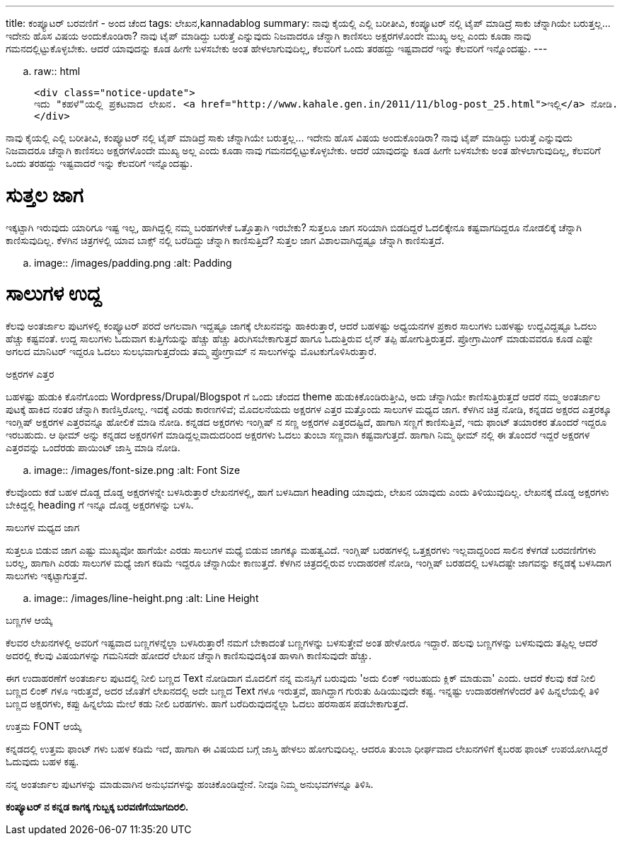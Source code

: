 ---
title: ಕಂಪ್ಯೂಟರ್ ಬರವಣಿಗೆ - ಅಂದ ಚೆಂದ
tags: ಲೇಖನ,kannadablog
summary: ನಾವು ಕೈಯಲ್ಲಿ ಎಲ್ಲಿ ಬರೀತೀವಿ, ಕಂಪ್ಯೂಟರ್ ನಲ್ಲಿ ಟೈಪ್ ಮಾಡಿದ್ರೆ ಸಾಕು ಚೆನ್ನಾಗಿಯೇ ಬರುತ್ತಲ್ಲ... ಇದೇನು ಹೊಸ ವಿಷಯ ಅಂದುಕೊಂಡಿರಾ? ನಾವು ಟೈಪ್ ಮಾಡಿದ್ದು ಬರುತ್ತೆ ಎನ್ನುವುದು ನಿಜವಾದರೂ ಚೆನ್ನಾಗಿ ಕಾಣಿಸಲು ಅಕ್ಷರಗಳೊಂದೇ ಮುಖ್ಯ ಅಲ್ಲ ಎಂದು ಕೂಡಾ ನಾವು ಗಮನದಲ್ಲಿಟ್ಟುಕೊಳ್ಳಬೇಕು. ಆದರೆ ಯಾವುದನ್ನು ಕೂಡ ಹೀಗೇ ಬಳಸಬೇಕು ಅಂತ ಹೇಳಲಾಗುವುದಿಲ್ಲ, ಕೆಲವರಿಗೆ ಒಂದು ತರಹದ್ದು ಇಷ್ಟವಾದರೆ ಇನ್ನು ಕೆಲವರಿಗೆ ಇನ್ನೊಂದಷ್ಟು.
---

.. raw:: html

    <div class="notice-update">
    ಇದು "ಕಹಳೆ"ಯಲ್ಲಿ ಪ್ರಕಟವಾದ ಲೇಖನ. <a href="http://www.kahale.gen.in/2011/11/blog-post_25.html">ಇಲ್ಲಿ</a> ನೋಡಿ.
    </div>

ನಾವು ಕೈಯಲ್ಲಿ ಎಲ್ಲಿ ಬರೀತೀವಿ, ಕಂಪ್ಯೂಟರ್ ನಲ್ಲಿ ಟೈಪ್ ಮಾಡಿದ್ರೆ ಸಾಕು ಚೆನ್ನಾಗಿಯೇ ಬರುತ್ತಲ್ಲ... ಇದೇನು ಹೊಸ ವಿಷಯ ಅಂದುಕೊಂಡಿರಾ? ನಾವು ಟೈಪ್ ಮಾಡಿದ್ದು ಬರುತ್ತೆ ಎನ್ನುವುದು ನಿಜವಾದರೂ ಚೆನ್ನಾಗಿ ಕಾಣಿಸಲು ಅಕ್ಷರಗಳೊಂದೇ ಮುಖ್ಯ ಅಲ್ಲ ಎಂದು ಕೂಡಾ ನಾವು ಗಮನದಲ್ಲಿಟ್ಟುಕೊಳ್ಳಬೇಕು. ಆದರೆ ಯಾವುದನ್ನು ಕೂಡ ಹೀಗೇ ಬಳಸಬೇಕು ಅಂತ ಹೇಳಲಾಗುವುದಿಲ್ಲ, ಕೆಲವರಿಗೆ ಒಂದು ತರಹದ್ದು ಇಷ್ಟವಾದರೆ ಇನ್ನು ಕೆಲವರಿಗೆ ಇನ್ನೊಂದಷ್ಟು.

ಸುತ್ತಲ ಜಾಗ
===========
ಇಕ್ಕಟ್ಟಾಗಿ ಇರುವುದು ಯಾರಿಗೂ ಇಷ್ಟ ಇಲ್ಲ, ಹಾಗಿದ್ದಲ್ಲಿ ನಮ್ಮ ಬರಹಗಳೇಕೆ ಒತ್ತೊತ್ತಾಗಿ ಇರಬೇಕು? ಸುತ್ತಲೂ ಜಾಗ ಸರಿಯಾಗಿ ಬಿಡದಿದ್ದರೆ ಓದಲಿಕ್ಕೇನೂ ಕಷ್ಟವಾಗದಿದ್ದರೂ ನೋಡಲಿಕ್ಕೆ ಚೆನ್ನಾಗಿ ಕಾಣಿಸುವುದಿಲ್ಲ. ಕೆಳಗಿನ ಚಿತ್ರಗಳಲ್ಲಿ ಯಾವ ಬಾಕ್ಸ್ ನಲ್ಲಿ ಬರೆದಿದ್ದು ಚೆನ್ನಾಗಿ ಕಾಣಿಸುತ್ತಿದೆ? ಸುತ್ತಲ ಜಾಗ ವಿಶಾಲವಾಗಿದ್ದಷ್ಟೂ ಚೆನ್ನಾಗಿ ಕಾಣಿಸುತ್ತದೆ.


.. image:: /images/padding.png
   :alt: Padding


ಸಾಲುಗಳ ಉದ್ದ
===========
ಕೆಲವು ಅಂತರ್ಜಾಲ ಪುಟಗಳಲ್ಲಿ ಕಂಪ್ಯೂಟರ್ ಪರದೆ ಅಗಲವಾಗಿ ಇದ್ದಷ್ಟೂ ಜಾಗಕ್ಕೆ ಲೇಖನವನ್ನು ಹಾಕಿರುತ್ತಾರೆ, ಆದರೆ ಬಹಳಷ್ಟು ಅಧ್ಯಯನಗಳ ಪ್ರಕಾರ ಸಾಲುಗಳು ಬಹಳಷ್ಟು ಉದ್ದವಿದ್ದಷ್ಟೂ ಓದಲು ಹೆಚ್ಚು ಕಷ್ಟವಂತೆ. ಉದ್ದ ಸಾಲುಗಳು ಓದುವಾಗ ಕುತ್ತಿಗೆಯನ್ನು ಹೆಚ್ಚು ಹೆಚ್ಚು ತಿರುಗಿಸಬೇಕಾಗುತ್ತದೆ ಹಾಗೂ ಓದುತ್ತಿರುವ ಲೈನ್ ತಪ್ಪಿ ಹೋಗುತ್ತಿರುತ್ತದೆ. ಪ್ರೋಗ್ರಾಮಿಂಗ್ ಮಾಡುವವರೂ ಕೂಡ ಎಷ್ಟೇ ಅಗಲದ ಮಾನಿಟರ್ ಇದ್ದರೂ ಓದಲು ಸುಲಭವಾಗುತ್ತದೆಂದು ತಮ್ಮ ಪ್ರೋಗ್ರಾಮ್ ನ ಸಾಲುಗಳನ್ನು ಮೊಟಕುಗೊಳಿಸಿರುತ್ತಾರೆ.

ಅಕ್ಷರಗಳ ಎತ್ತರ
===========
ಬಹಳಷ್ಟು ಹುಡುಕಿ ಕೊನೆಗೊಂದು Wordpress/Drupal/Blogspot ಗೆ ಒಂದು ಚೆಂದದ theme ಹುಡುಕಿಕೊಂಡಿರುತ್ತೀವಿ, ಅದು ಚೆನ್ನಾಗಿಯೇ ಕಾಣಿಸುತ್ತಿರುತ್ತದೆ ಆದರೆ ನಮ್ಮ ಅಂತರ್ಜಾಲ ಪುಟಕ್ಕೆ ಹಾಕಿದ ನಂತರ ಚೆನ್ನಾಗಿ ಕಾಣಿಸ್ತಿರೋಲ್ಲ. ಇದಕ್ಕೆ ಎರಡು ಕಾರಣಗಳಿವೆ; ಮೊದಲನೆಯದು ಅಕ್ಷರಗಳ ಎತ್ತರ ಮತ್ತೊಂದು ಸಾಲುಗಳ ಮಧ್ಯದ ಜಾಗ. ಕೆಳಗಿನ ಚಿತ್ರ ನೋಡಿ, ಕನ್ನಡದ ಅಕ್ಷರದ ಎತ್ತರಕ್ಕೂ ಇಂಗ್ಲಿಷ್ ಅಕ್ಷರಗಳ ಎತ್ತರವನ್ನೂ ಹೋಲಿಕೆ ಮಾಡಿ ನೋಡಿ. ಕನ್ನಡದ ಅಕ್ಷರಗಳು ಇಂಗ್ಲಿಷ್ ನ ಸಣ್ಣ ಅಕ್ಷರಗಳ ಎತ್ತರದಷ್ಟಿದೆ, ಹಾಗಾಗಿ ಸಣ್ಣಗೆ ಕಾಣಿಸುತ್ತಿವೆ, ಇದು ಫಾಂಟ್ ತಯಾರಕರ ತೊಂದರೆ ಇದ್ದರೂ ಇರಬಹುದು. ಆ ಥೀಮ್ ಅನ್ನು ಕನ್ನಡದ ಅಕ್ಷರಗಳಿಗೆ ಮಾಡಿದ್ದಲ್ಲವಾದುದರಿಂದ ಅಕ್ಷರಗಳು ಓದಲು ತುಂಬಾ ಸಣ್ಣವಾಗಿ ಕಷ್ಟವಾಗುತ್ತದೆ. ಹಾಗಾಗಿ ನಿಮ್ಮ ಥೀಮ್ ನಲ್ಲಿ ಈ ತೊಂದರೆ ಇದ್ದರೆ ಅಕ್ಷರಗಳ ಎತ್ತರವನ್ನು ಒಂದೆರಡು ಪಾಯಿಂಟ್ ಜಾಸ್ತಿ ಮಾಡಿ ನೋಡಿ.


.. image:: /images/font-size.png
   :alt: Font Size


ಕೆಲವೊಂದು ಕಡೆ ಬಹಳ ದೊಡ್ಡ ದೊಡ್ಡ ಅಕ್ಷರಗಳನ್ನೇ ಬಳಸಿರುತ್ತಾರೆ ಲೇಖನಗಳಲ್ಲಿ, ಹಾಗೆ ಬಳಸಿದಾಗ heading ಯಾವುದು, ಲೇಖನ ಯಾವುದು ಎಂದು ತಿಳಿಯುವುದಿಲ್ಲ. ಲೇಖನಕ್ಕೆ ದೊಡ್ಡ ಅಕ್ಷರಗಳು ಬೇಕಿದ್ದಲ್ಲಿ heading ಗೆ ಇನ್ನೂ ದೊಡ್ಡ ಅಕ್ಷರಗಳನ್ನು ಬಳಸಿ.

ಸಾಲುಗಳ ಮಧ್ಯದ ಜಾಗ
===============
ಸುತ್ತಲೂ ಬಿಡುವ ಜಾಗ ಎಷ್ಟು ಮುಖ್ಯವೋ ಹಾಗೆಯೇ ಎರಡು ಸಾಲುಗಳ ಮಧ್ಯೆ ಬಿಡುವ ಜಾಗಕ್ಕೂ ಮಹತ್ವವಿದೆ. ಇಂಗ್ಲಿಷ್ ಬರಹಗಳಲ್ಲಿ ಒತ್ತಕ್ಷರಗಳು ಇಲ್ಲವಾದ್ದರಿಂದ ಸಾಲಿನ ಕೆಳಗಡೆ ಬರವಣಿಗೆಗಳು ಬರಲ್ಲ, ಹಾಗಾಗಿ ಎರಡು ಸಾಲುಗಳ ಮಧ್ಯೆ ಜಾಗ ಕಡಿಮೆ ಇದ್ದರೂ ಚೆನ್ನಾಗಿಯೇ ಕಾಣುತ್ತದೆ. ಕೆಳಗಿನ ಚಿತ್ರದಲ್ಲಿರುವ ಉದಾಹರಣೆ ನೋಡಿ, ಇಂಗ್ಲಿಷ್ ಬರಹದಲ್ಲಿ ಬಳಸಿದಷ್ಟೇ ಜಾಗವನ್ನು ಕನ್ನಡಕ್ಕೆ ಬಳಸಿದಾಗ ಸಾಲುಗಳು ಇಕ್ಕಟ್ಟಾಗುತ್ತವೆ.


.. image:: /images/line-height.png
   :alt: Line Height


ಬಣ್ಣಗಳ ಆಯ್ಕೆ
==========
ಕೆಲವರ ಲೇಖನಗಳಲ್ಲಿ ಅವರಿಗೆ ಇಷ್ಟವಾದ ಬಣ್ಣಗಳನ್ನೆಲ್ಲಾ ಬಳಸಿರುತ್ತಾರೆ! ನಮಗೆ ಬೇಕಾದಂತೆ ಬಣ್ಣಗಳನ್ನು ಬಳಸುತ್ತೇವೆ ಅಂತ ಹೇಳೋರೂ ಇದ್ದಾರೆ. ಹಲವು ಬಣ್ಣಗಳನ್ನು ಬಳಸುವುದು ತಪ್ಪಿಲ್ಲ ಆದರೆ ಅದರಲ್ಲಿ ಕೆಲವು ವಿಷಯಗಳನ್ನು ಗಮನಿಸದೇ ಹೋದರೆ ಲೇಖನ ಚೆನ್ನಾಗಿ ಕಾಣಿಸುವುದಕ್ಕಿಂತ ಹಾಳಾಗಿ ಕಾಣಿಸುವುದೇ ಹೆಚ್ಚು.

ಈಗ ಉದಾಹರಣೆಗೆ ಅಂತರ್ಜಾಲ ಪುಟದಲ್ಲಿ ನೀಲಿ ಬಣ್ಣದ Text ನೋಡಿದಾಗ ಮೊದಲಿಗೆ ನನ್ನ ಮನಸ್ಸಿಗೆ ಬರುವುದು 'ಅದು ಲಿಂಕ್ ಇರಬಹುದು ಕ್ಲಿಕ್ ಮಾಡುವಾ' ಎಂದು. ಆದರೆ ಕೆಲವು ಕಡೆ ನೀಲಿ ಬಣ್ಣದ ಲಿಂಕ್ ಗಳೂ ಇರುತ್ತವೆ, ಅದರ ಜೊತೆಗೆ ಲೇಖನದಲ್ಲಿ ಅದೇ ಬಣ್ಣದ Text ಗಳೂ ಇರುತ್ತವೆ, ಹಾಗಿದ್ದಾಗ ಗುರುತು ಹಿಡಿಯುವುದೇ ಕಷ್ಟ. ಇನ್ನಷ್ಟು ಉದಾಹರಣೆಗಳೆಂದರೆ ತಿಳಿ ಹಿನ್ನಲೆಯಲ್ಲಿ ತಿಳಿ ಬಣ್ಣದ ಅಕ್ಷರಗಳು, ಕಪ್ಪು ಹಿನ್ನಲೆಯ ಮೇಲೆ ಕಡು ನೀಲಿ ಬರಹಗಳು. ಹಾಗೆ ಬರೆದಿರುವುದನ್ನೆಲ್ಲಾ ಓದಲು ಹರಸಾಹಸ ಪಡಬೇಕಾಗುತ್ತದೆ.

ಉತ್ತಮ FONT ಆಯ್ಕೆ
================
ಕನ್ನಡದಲ್ಲಿ ಉತ್ತಮ ಫಾಂಟ್ ಗಳು ಬಹಳ ಕಡಿಮೆ ಇದೆ, ಹಾಗಾಗಿ ಈ ವಿಷಯದ ಬಗ್ಗೆ ಜಾಸ್ತಿ ಹೇಳಲು ಹೋಗುವುದಿಲ್ಲ. ಆದರೂ ತುಂಬಾ ಧೀರ್ಘವಾದ ಲೇಖನಗಳಿಗೆ ಕೈಬರಹ ಫಾಂಟ್ ಉಪಯೋಗಿಸಿದ್ದರೆ ಓದುವುದು ಬಹಳ ಕಷ್ಟ.

ನನ್ನ ಅಂತರ್ಜಾಲ ಪುಟಗಳನ್ನು ಮಾಡುವಾಗಿನ ಅನುಭವಗಳನ್ನು ಹಂಚಿಕೊಂಡಿದ್ದೇನೆ. ನೀವೂ ನಿಮ್ಮ ಅನುಭವಗಳನ್ನೂ ತಿಳಿಸಿ.

**ಕಂಪ್ಯೂಟರ್ ನ ಕನ್ನಡ ಕಾಗಕ್ಕ ಗುಬ್ಬಕ್ಕ ಬರವಣಿಗೆಯಾಗದಿರಲಿ.**
